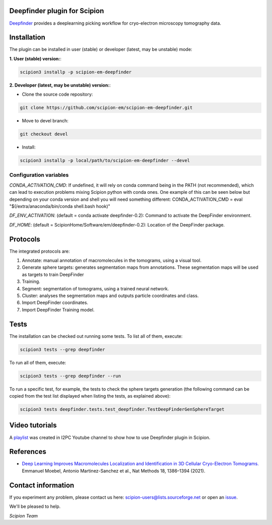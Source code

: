 =============================
Deepfinder plugin for Scipion
=============================

.. image:: https://img.shields.io/pypi/v/scipion-em-deepfinder.svg
        :target: https://pypi.python.org/pypi/scipion-em-deepfinder
        :alt: PyPI release

.. image:: https://img.shields.io/pypi/l/scipion-em-deepfinder.svg
        :target: https://pypi.python.org/pypi/scipion-em-deepfinder
        :alt: License

.. image:: https://img.shields.io/pypi/pyversions/scipion-em-deepfinder.svg
        :target: https://pypi.python.org/pypi/scipion-em-deepfinder
        :alt: Supported Python versions

.. image:: https://img.shields.io/pypi/dm/scipion-em-deepfinder
        :target: https://pypi.python.org/pypi/scipion-em-deepfinder
        :alt: Downloads


Deepfinder_ provides a deeplearning picking workflow for cryo-electron microscopy tomography data.

============
Installation
============
The plugin can be installed in user (stable) or developer (latest, may be unstable) mode:

**1. User (stable) version:**:

.. code-block::

    scipion3 installp -p scipion-em-deepfinder

**2. Developer (latest, may be unstable) version:**:

* Clone the source code repository:

.. code-block::

    git clone https://github.com/scipion-em/scipion-em-deepfinder.git

* Move to devel branch:

.. code-block::

    git checkout devel

* Install:

.. code-block::

    scipion3 installp -p local/path/to/scipion-em-deepfinder --devel

Configuration variables
-----------------------
*CONDA_ACTIVATION_CMD*: If undefined, it will rely on conda command being in the
PATH (not recommended), which can lead to execution problems mixing Scipion
python with conda ones. One example of this can be seen below but
depending on your conda version and shell you will need something different:
CONDA_ACTIVATION_CMD = eval "$(/extra/anaconda/bin/conda shell.bash hook)"

*DF_ENV_ACTIVATION*: (default = conda activate deepfinder-0.2):
Command to activate the DeepFinder environment.

*DF_HOME*: (default = ScipionHome/Software/em/deepfinder-0.2):
Location of the DeepFinder package.

=========
Protocols
=========
The integrated protocols are:

1. Annotate: manual annotation of macromolecules in the tomograms, using a visual tool.

2. Generate sphere targets: generates segmentation maps from annotations. These segmentation maps will be used as 
   targets to train DeepFinder

3. Training.

4. Segment: segmentation of tomograms, using a trained neural network.

5. Cluster: analyses the segmentation maps and outputs particle coordinates and class.

6. Import DeepFinder coordinates.

7. Import DeepFinder Training model.

=====
Tests
=====

The installation can be checked out running some tests. To list all of them, execute:

.. code-block::

     scipion3 tests --grep deepfinder

To run all of them, execute:

.. code-block::

     scipion3 tests --grep deepfinder --run

To run a specific test, for example, the tests to check the sphere targets generation (the following command
can be copied from the test list displayed when listing the tests, as explained above):

.. code-block::

    scipion3 tests deepfinder.tests.test_deepfinder.TestDeepFinderGenSphereTarget

===============
Video tutorials
===============

A playlist_ was created in I2PC Youtube channel to show how to use Deepfinder plugin in Scipion.


==========
References
==========

* `Deep Learning Improves Macromolecules Localization and Identification in 3D Cellular Cryo-Electron Tomograms. <https://doi.org/10.1038/s41592-021-01275-4>`_
  Emmanuel Moebel, Antonio Martinez-Sanchez et al., Nat Methods 18, 1386–1394 (2021).


===================
Contact information
===================

If you experiment any problem, please contact us here: scipion-users@lists.sourceforge.net or open an issue_.

We'll be pleased to help.

*Scipion Team*

.. _issue: https://github.com/scipion-em/scipion-em-deepfinder/issues
.. _Deepfinder: https://gitlab.inria.fr/serpico/deep-finder
.. _playlist: https://www.youtube.com/watch?v=20Xxs6zZS3k&list=PLyJiuGnB9hAx5_GBfgSQza9FEFMZKW7Rz